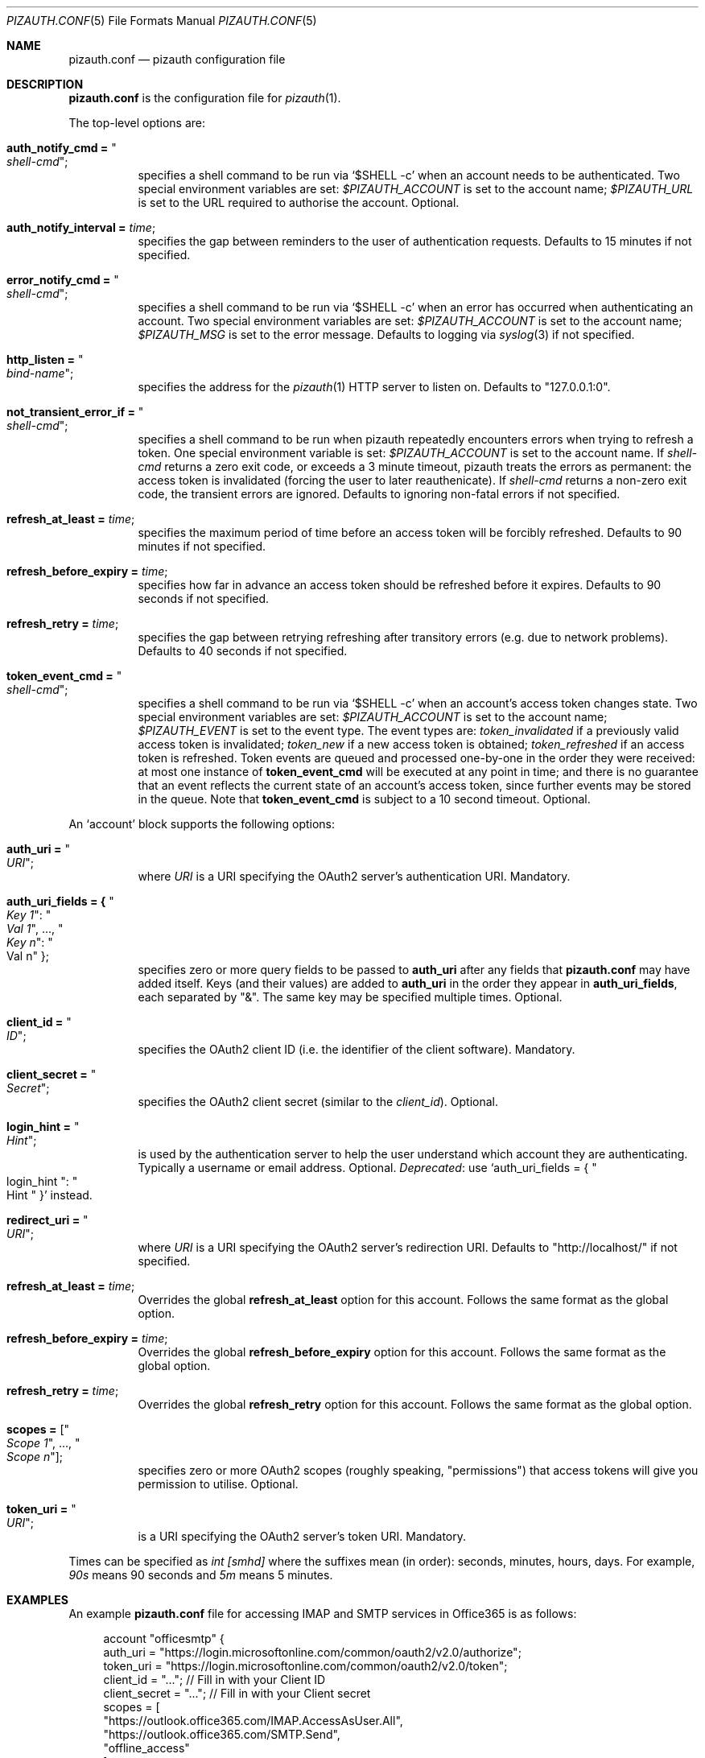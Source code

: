 .Dd $Mdocdate: September 13 2022 $
.Dt PIZAUTH.CONF 5
.Os
.Sh NAME
.Nm pizauth.conf
.Nd pizauth configuration file
.Sh DESCRIPTION
.Nm
is the configuration file for
.Xr pizauth 1 .
.Pp
The top-level options are:
.Bl -tag -width Ds
.It Sy auth_notify_cmd = Qo Em shell-cmd Qc ;
specifies a shell command to be run via
.Ql $SHELL -c
when an account needs to be authenticated.
Two special environment variables are set:
.Em $PIZAUTH_ACCOUNT
is set to the account name;
.Em $PIZAUTH_URL
is set to the URL required to authorise the account.
Optional.
.It Sy auth_notify_interval = Em time ;
specifies the gap between reminders to the user of authentication requests.
Defaults to 15 minutes if not specified.
.It Sy error_notify_cmd = Qo Em shell-cmd Qc ;
specifies a shell command to be run via
.Ql $SHELL -c
when an error has occurred when authenticating an account.
Two special environment variables are set:
.Em $PIZAUTH_ACCOUNT
is set to the account name;
.Em $PIZAUTH_MSG
is set to the error message.
Defaults to logging via
.Xr syslog 3
if not specified.
.It Sy http_listen = Qo Em bind-name Qc ;
specifies the address for the
.Xr pizauth 1
HTTP server to listen on.
Defaults to
.Qq 127.0.0.1:0 .
.It Sy not_transient_error_if = Qo Em shell-cmd Qc ;
specifies a shell command to be run when pizauth repeatedly encounters
errors when trying to refresh a token.
One special environment variable is set:
.Em $PIZAUTH_ACCOUNT
is set to the account name.
If
.Em shell-cmd
returns a zero exit code, or exceeds a 3 minute timeout, pizauth treats
the errors as permanent: the access token is invalidated (forcing the user
to later reauthenicate).
If
.Em shell-cmd
returns a non-zero exit code, the transient errors are ignored.
Defaults to ignoring non-fatal errors if not specified.
.It Sy refresh_at_least = Em time ;
specifies the maximum period of time before an access token will be forcibly
refreshed.
Defaults to 90 minutes if not specified.
.It Sy refresh_before_expiry = Em time ;
specifies how far in advance an access token should be refreshed before it
expires.
Defaults to 90 seconds if not specified.
.It Sy refresh_retry = Em time ;
specifies the gap between retrying refreshing after transitory errors
(e.g. due to network problems).
Defaults to 40 seconds if not specified.
.It Sy token_event_cmd = Qo Em shell-cmd Qc ;
specifies a shell command to be run via
.Ql $SHELL -c
when an account's access token changes state.
Two special environment variables are set:
.Em $PIZAUTH_ACCOUNT
is set to the account name;
.Em $PIZAUTH_EVENT
is set to the event type.
The event types are:
.Em token_invalidated
if a previously valid access token is invalidated;
.Em token_new
if a new access token is obtained;
.Em token_refreshed
if an access token is refreshed.
Token events are queued and processed one-by-one in the order they were
received: at most one instance of
.Sy token_event_cmd
will be executed at any point in time; and there is no guarantee
that an event reflects the current state of an account's access token,
since further events may be stored in the queue.
Note that
.Sy token_event_cmd
is subject to a 10 second timeout.
Optional.
.El
.Pp
An
.Sq account
block supports the following options:
.Bl -tag -width Ds
.It Sy auth_uri = Qo Em URI Qc ;
where
.Em URI
is a URI specifying the OAuth2 server's authentication URI.
Mandatory.
.It Sy auth_uri_fields = { Qo Em Key 1 Qc : Qo Em Val 1 Qc , ..., Qo Em Key n Qc : Qo Val n Qc } ;
specifies zero or more query fields to be passed to
.Sy auth_uri
after any fields that
.Nm
may have added itself.
Keys (and their values) are added to
.Sy auth_uri
in the order they appear in
.Sy auth_uri_fields ,
each separated by
.Qq & .
The same key may be specified multiple times.
Optional.
.It Sy client_id = Qo Em ID Qc ;
specifies the OAuth2 client ID (i.e. the identifier of the client software).
Mandatory.
.It Sy client_secret = Qo Em Secret Qc ;
specifies the OAuth2 client secret (similar to the
.Em client_id ) .
Optional.
.It Sy login_hint = Qo Em Hint Qc ;
is used by the authentication server to help the user understand which account
they are authenticating.
Typically a username or email address.
Optional.
.Em Deprecated :
use
.Ql auth_uri_fields = { Qo login_hint Qc : Qo Hint Qc }
instead.
.It Sy redirect_uri = Qo Em URI Qc ;
where
.Em URI
is a URI specifying the OAuth2 server's redirection URI.
Defaults to
.Qq http://localhost/
if not specified.
.It Sy refresh_at_least = Em time ;
Overrides the global
.Sy refresh_at_least
option for this account.
Follows the same format as the global option.
.It Sy refresh_before_expiry = Em time ;
Overrides the global
.Sy refresh_before_expiry
option for this account.
Follows the same format as the global option.
.It Sy refresh_retry = Em time ;
Overrides the global
.Sy refresh_retry
option for this account.
Follows the same format as the global option.
.It Sy scopes = [ Qo Em Scope 1 Qc , ..., Qo Em Scope n Qc ] ;
specifies zero or more OAuth2 scopes (roughly speaking,
.Qq permissions )
that access tokens will give you permission to utilise.
Optional.
.It Sy token_uri = Qo Em URI Qc ;
is a URI specifying the OAuth2 server's token URI.
Mandatory.
.El
.Pp
Times can be specified as
.Em int [smhd]
where the suffixes mean (in order): seconds, minutes, hours, days.
For example,
.Em 90s
means 90 seconds and
.Em 5m
means 5 minutes.
.Sh EXAMPLES
An example
.Nm
file for accessing IMAP and SMTP services in Office365
is as follows:
.Bd -literal -offset 4n
account "officesmtp" {
    auth_uri = "https://login.microsoftonline.com/common/oauth2/v2.0/authorize";
    token_uri = "https://login.microsoftonline.com/common/oauth2/v2.0/token";
    client_id = "..."; // Fill in with your Client ID
    client_secret = "..."; // Fill in with your Client secret
    scopes = [
      "https://outlook.office365.com/IMAP.AccessAsUser.All",
      "https://outlook.office365.com/SMTP.Send",
      "offline_access"
    ];
    // You don't have to specify login_hint, but it does make
    // authentication a little easier.
    auth_uri_fields = { "login_hint": "email@example.com" };
}
.Ed
.Pp
Note that Office365 requires the non-standard
.Qq offline_access
scope to be specified in order for
.Xr pizauth 1
to be able to operate successfully.
.Sh SEE ALSO
.Xr pizauth 1
.Pp
.Lk https://tratt.net/laurie/src/pizauth/
.Sh AUTHORS
.An -nosplit
.Xr pizauth 1
was written by
.An Laurence Tratt Lk https://tratt.net/laurie/

